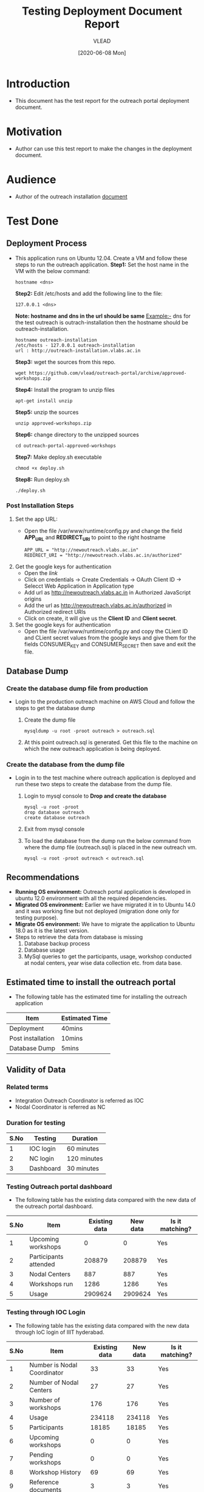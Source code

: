 #+TITLE: Testing Deployment Document Report
#+Author: VLEAD
#+Date: [2020-06-08 Mon]

* Introduction
  - This document has the test report for the outreach portal
    deployment document.
* Motivation
  - Author can use this test report to make the changes in the deployment
    document.
* Audience
  - Author of the outreach installation [[https://github.com/vlead/outreach-portal/blob/approved-workshops/README.org][document]] 
* Test Done
** Deployment Process
   - This application runs on Ubuntu 12.04. Create a VM and follow
     these steps to run the outreach application.
     *Step1:* Set the host name in the VM with the below command:
          #+BEGIN_EXAMPLE
          hostname <dns> 
          #+END_EXAMPLE
     *Step2:* Edit /etc/hosts and add the following line to the file:
          #+BEGIN_EXAMPLE
          127.0.0.1 <dns>
          #+END_EXAMPLE
      *Note: hostname and dns in the url should be same* Example:- dns
      for the test outreach is outrach-installation then the hostname
      should be outreach-installation.
      #+BEGIN_EXAMPLE
      hostname outreach-installation
      /etc/hosts - 127.0.0.1 outreach-installation
      url : http://outreach-installation.vlabs.ac.in
      #+END_EXAMPLE
     *Step3:* wget the sources from this repo. 
          #+BEGIN_EXAMPLE
          wget https://github.com/vlead/outreach-portal/archive/approved-workshops.zip
          #+END_EXAMPLE
     *Step4:* Install the program to unzip files 
          #+BEGIN_EXAMPLE
          apt-get install unzip
          #+END_EXAMPLE
     *Step5:* unzip the sources
          #+BEGIN_EXAMPLE
          unzip approved-workshops.zip
          #+END_EXAMPLE
     *Step6:* change directory to the unzipped sources 
          #+BEGIN_EXAMPLE
          cd outreach-portal-approved-workshops
          #+END_EXAMPLE
     *Step7:* Make deploy.sh executable
          #+BEGIN_EXAMPLE
          chmod +x deploy.sh
          #+END_EXAMPLE
     *Step8:* Run deploy.sh
          #+BEGIN_EXAMPLE
          ./deploy.sh
          #+END_EXAMPLE
*** Post Installation Steps
    1. Set the app URL:
       - Open the file /var/www/runtime/config.py and change the field
         *APP_URL* and *REDIRECT_URI* to point to the right hostname
	 #+BEGIN_EXAMPLE
	 APP_URL = "http://newoutreach.vlabs.ac.in"
	 REDIRECT_URI = "http://newoutreach.vlabs.ac.in/authorized"
	 #+END_EXAMPLE
    2. Get the google keys for authentication
       - Open the [[ Open the file /var/www/runtime/config.py and copy the right values for the fields CONSUMER_KEY and CONSUMER_SECRET from the google developer¡¯s console.][link]]
       - Click on credentials -> Create Credentials -> OAuth Client ID
         -> Selecct Web Application in Application type
       - Add url as http://newoutreach.vlabs.ac.in in Authorized
         JavaScript origins
       - Add the url as http://newoutreach.vlabs.ac.in/authorized in
         Authorized redirect URIs
       - Click on create, it will give us the *Client ID* and *Client secret*.	 
    3. Set the google keys for authentication
       -  Open the file /var/www/runtime/config.py and copy the CLient
          ID and CLient secret values from the google keys and give
          them for the fields CONSUMER_KEY and CONSUMER_SECRET then
          save and exit the file.
** Database Dump
*** Create the database dump file from production   
   - Login to the production outreach machine on AWS Cloud and follow
     the steps to get the database dump
     1. Create the dump file
	#+BEGIN_EXAMPLE
	mysqldump -u root -proot outreach > outreach.sql
	#+END_EXAMPLE
     2. At this point outreach.sql is generated. Get this file to the
        machine on which the new outreach application is being deployed.
*** Create the database from the dump file
    - Login in to the test machine where outreach application is
      deployed and run these two steps to create the database from
      the dump file.
      1. Login to mysql console to *Drop and create the database* 
         #+BEGIN_EXAMPLE
         mysql -u root -proot
         drop database outreach
         create database outreach	 
         #+END_EXAMPLE
      2. Exit from mysql console	 
      3. To load the database from the dump run the below command from
         where the dump file (outreach.sql) is placed in the new
         outreach vm.
	 #+BEGIN_EXAMPLE
	 mysql -u root -proot outreach < outreach.sql
	 #+END_EXAMPLE
** Recommendations
   - *Running OS environment:* Outreach portal application is developed in ubuntu 12.0
     environment with all the required dependencies. 
   - *Migrated OS environment:* Earlier we have migrated it in to Ubuntu
     14.0 and it was working fine but not deployed (migration done
     only for testing purpose). 
   - *Migrate OS environment:* We have to migrate the application to
     Ubuntu 18.0 as it is the latest version.
   - Steps to retrieve the data from database is missing
     1. Database backup process
     2. Database usage
     3. MySql queries to get the participants, usage, workshop
        conducted at nodal centers, year wise data collection etc. from
        data base.
** Estimated time to install the outreach portal
   - The following table has the estimated time for installing the
     outreach application
   | Item              | Estimated Time |
   |-------------------+----------------|
   | Deployment        | 40mins         |
   |-------------------+----------------|
   | Post installation | 10mins         |
   |-------------------+----------------|
   | Database Dump     | 5mins          |
   |-------------------+----------------|
   
** Validity of Data
*** Related terms
    - Integration Outreach Coordinator is referred as IOC
    - Nodal Coordinator is referred as NC
*** Duration for testing
|------+-----------+-------------|
| S.No | Testing   | Duration    |
|------+-----------+-------------|
|    1 | IOC login | 60 minutes  |
|------+-----------+-------------|
|    2 | NC login  | 120 minutes |
|------+-----------+-------------|
|    3 | Dashboard | 30 minutes  |
|------+-----------+-------------|

*** Testing Outreach portal dashboard
    - The following table has the existing data compared with the new data of the outreach portal dashboard. 

|------+-----------------------+---------------+----------+-----------------|
| S.No | Item                  | Existing data | New data | Is it matching? |
|------+-----------------------+---------------+----------+-----------------|
|    1 | Upcoming workshops    |             0 |        0 | Yes             |
|------+-----------------------+---------------+----------+-----------------|
|    2 | Participants attended |        208879 |   208879 | Yes             |
|------+-----------------------+---------------+----------+-----------------|
|    3 | Nodal Centers         |           887 |      887 | Yes             |
|------+-----------------------+---------------+----------+-----------------|
|    4 | Workshops run         |          1286 |     1286 | Yes             |
|------+-----------------------+---------------+----------+-----------------|
|    5 | Usage                 |       2909624 |  2909624 | Yes             |
|------+-----------------------+---------------+----------+-----------------|

*** Testing through IOC Login
    - The following table has the existing data compared with the new data through IoC login of IIIT hyderabad. 


|------+-----------------------------+---------------+----------+-----------------|
| S.No | Item                        | Existing data | New data | Is it matching? |
|------+-----------------------------+---------------+----------+-----------------|
|    1 | Number is Nodal Coordinator |            33 |       33 | Yes             |
|------+-----------------------------+---------------+----------+-----------------|
|    2 | Number of Nodal Centers     |            27 |       27 | Yes             |
|------+-----------------------------+---------------+----------+-----------------|
|    3 | Number of workshops         |           176 |      176 | Yes             |
|------+-----------------------------+---------------+----------+-----------------|
|    4 | Usage                       |        234118 |   234118 | Yes             |
|------+-----------------------------+---------------+----------+-----------------|
|    5 | Participants                |         18185 |    18185 | Yes             |
|------+-----------------------------+---------------+----------+-----------------|
|    6 | Upcoming workshops          |             0 |        0 | Yes             |
|------+-----------------------------+---------------+----------+-----------------|
|    7 | Pending workshops           |             0 |        0 | Yes             |
|------+-----------------------------+---------------+----------+-----------------|
|    8 | Workshop History            |            69 |       69 | Yes             |
|------+-----------------------------+---------------+----------+-----------------|
|    9 | Reference documents         |             3 |        3 | Yes             |
|------+-----------------------------+---------------+----------+-----------------|
|   10 | Add workshop                |       Working |  Working | Yes             |
|------+-----------------------------+---------------+----------+-----------------|
|   11 | Edit workshop               |       Working |  Working | Yes             |
|------+-----------------------------+---------------+----------+-----------------|

*** Testing through NC login
    - The following table has the existing data compared with the new data through NC login of IIIT Hyderabad.

|------+------------------------------------------+---------------+----------+-----------------|
| S.No | Item                                     | Existing data | New data | Is it matching? |
|------+------------------------------------------+---------------+----------+-----------------|
|    1 | Number of workshops                      |            40 |       40 | Yes             |
|------+------------------------------------------+---------------+----------+-----------------|
|    2 | Usage                                    |         42750 |    42750 | Yes             |
|------+------------------------------------------+---------------+----------+-----------------|
|    3 | Participants                             |          3748 |     3748 | Yes             |
|------+------------------------------------------+---------------+----------+-----------------|
|    4 | Upcoming workshops                       |             0 |        0 | Yes             |
|------+------------------------------------------+---------------+----------+-----------------|
|    5 | Pending workshops                        |            13 |       13 | Yes             |
|------+------------------------------------------+---------------+----------+-----------------|
|    6 | Workshop History                         |            40 |       40 | Yes             |
|------+------------------------------------------+---------------+----------+-----------------|
|    7 | Outreach Coordinator reference documents |             0 |        0 | Yes             |
|------+------------------------------------------+---------------+----------+-----------------|
|    8 | Add workshop                             |       Working |  Working | Yes             |
|------+------------------------------------------+---------------+----------+-----------------|
|    9 | Edit workshop                            |       Working |  Working | Yes             |
|------+------------------------------------------+---------------+----------+-----------------|
|   10 | Contact outreach coordinator             |             0 |        0 | Yes             |
|------+------------------------------------------+---------------+----------+-----------------|
|   11 | Nodal Centers                            |         Empty |    Empty | Yes             |
|------+------------------------------------------+---------------+----------+-----------------|
|   12 | Reference documents                      |             3 |        3 | Yes             |
|------+------------------------------------------+---------------+----------+-----------------|

*** Recommendations
   - Testing can be done only through the IoC and NC login of IIIT Hyderabad. 
   - Login details of Admin are not available. 
   - It is not possible to test through other institute login as each institute has different logins for both IOC and NC. 
